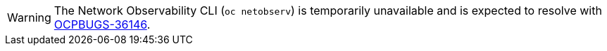 // Text snippet included in the following assemblies:
//
//
//
// Text snippet included in the following modules:
//
// * observability/network_observability/network-observability-operator-release-notes.adoc
// * observability/network_observability/netobserv_cli/netobserv-cli-install.adoc

:_mod-docs-content-type: SNIPPET

[WARNING]
====
The Network Observability CLI (`oc netobserv`) is temporarily unavailable and is expected to resolve with link:https://issues.redhat.com/browse/OCPBUGS-36146[OCPBUGS-36146].
====